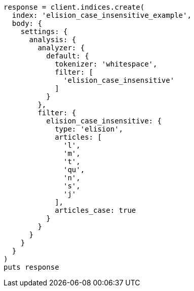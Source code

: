 [source, ruby]
----
response = client.indices.create(
  index: 'elision_case_insensitive_example',
  body: {
    settings: {
      analysis: {
        analyzer: {
          default: {
            tokenizer: 'whitespace',
            filter: [
              'elision_case_insensitive'
            ]
          }
        },
        filter: {
          elision_case_insensitive: {
            type: 'elision',
            articles: [
              'l',
              'm',
              't',
              'qu',
              'n',
              's',
              'j'
            ],
            articles_case: true
          }
        }
      }
    }
  }
)
puts response
----
